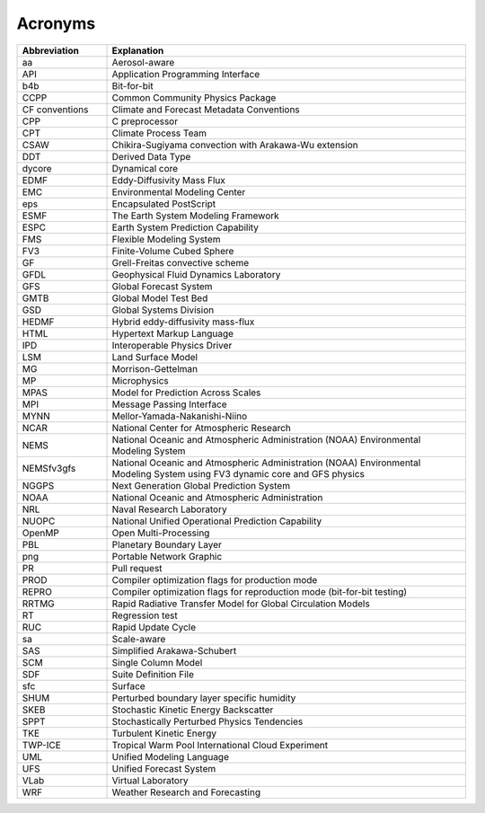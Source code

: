 .. _Acronyms:

*************************
Acronyms
*************************

.. table:: 
   :widths: 20 80

   +----------------+---------------------------------------------------+
   | Abbreviation   | Explanation                                       |
   +================+===================================================+
   | aa             | Aerosol-aware                                     |
   +----------------+---------------------------------------------------+
   | API            | Application Programming Interface                 |
   +----------------+---------------------------------------------------+
   | b4b            | Bit-for-bit                                       |
   +----------------+---------------------------------------------------+
   | CCPP           | Common Community Physics Package                  |
   +----------------+---------------------------------------------------+
   | CF conventions | Climate and Forecast Metadata Conventions         |
   +----------------+---------------------------------------------------+
   | CPP            | C preprocessor                                    |
   +----------------+---------------------------------------------------+
   | CPT            | Climate Process Team                              |
   +----------------+---------------------------------------------------+
   | CSAW           | Chikira-Sugiyama convection with Arakawa-Wu       |
   |                | extension                                         |
   +----------------+---------------------------------------------------+
   | DDT            | Derived Data Type                                 |
   +----------------+---------------------------------------------------+
   | dycore         | Dynamical core                                    |
   +----------------+---------------------------------------------------+
   | EDMF           | Eddy-Diffusivity Mass Flux                        |
   +----------------+---------------------------------------------------+
   | EMC            | Environmental Modeling Center                     |
   +----------------+---------------------------------------------------+
   | eps            | Encapsulated PostScript                           |
   +----------------+---------------------------------------------------+
   | ESMF           | The Earth System Modeling Framework               |
   +----------------+---------------------------------------------------+
   | ESPC           | Earth System Prediction Capability                |
   +----------------+---------------------------------------------------+
   | FMS            | Flexible Modeling System                          |
   +----------------+---------------------------------------------------+
   | FV3            | Finite-Volume Cubed Sphere                        |
   +----------------+---------------------------------------------------+
   | GF             | Grell-Freitas convective scheme                   |
   +----------------+---------------------------------------------------+
   | GFDL           | Geophysical Fluid Dynamics Laboratory             |
   +----------------+---------------------------------------------------+
   | GFS            | Global Forecast System                            |
   +----------------+---------------------------------------------------+
   | GMTB           | Global Model Test Bed                             |
   +----------------+---------------------------------------------------+
   | GSD            | Global Systems Division                           |
   +----------------+---------------------------------------------------+
   | HEDMF          | Hybrid eddy-diffusivity mass-flux                 |
   +----------------+---------------------------------------------------+
   | HTML           | Hypertext Markup Language                         |
   +----------------+---------------------------------------------------+
   | IPD            | Interoperable Physics Driver                      |
   +----------------+---------------------------------------------------+
   | LSM            | Land Surface Model                                |
   +----------------+---------------------------------------------------+
   | MG             | Morrison-Gettelman                                |
   +----------------+---------------------------------------------------+
   | MP             | Microphysics                                      |
   +----------------+---------------------------------------------------+
   | MPAS           | Model for Prediction Across Scales                |
   +----------------+---------------------------------------------------+
   | MPI            | Message Passing Interface                         |
   +----------------+---------------------------------------------------+
   | MYNN           | Mellor-Yamada-Nakanishi-Niino                     |
   +----------------+---------------------------------------------------+
   | NCAR           | National Center for Atmospheric Research          |
   +----------------+---------------------------------------------------+
   | NEMS           | National Oceanic and Atmospheric Administration   |
   |                | (NOAA) Environmental Modeling System              |
   +----------------+---------------------------------------------------+
   | NEMSfv3gfs     | National Oceanic and Atmospheric Administration   |
   |                | (NOAA) Environmental Modeling System              |
   |                | using FV3 dynamic core and GFS physics            |
   +----------------+---------------------------------------------------+
   | NGGPS          | Next Generation Global Prediction System          |
   +----------------+---------------------------------------------------+
   | NOAA           | National Oceanic and Atmospheric Administration   |
   +----------------+---------------------------------------------------+
   | NRL            | Naval Research Laboratory                         |
   +----------------+---------------------------------------------------+
   | NUOPC          | National Unified Operational Prediction           |
   |                | Capability                                        |
   +----------------+---------------------------------------------------+
   | OpenMP         | Open Multi-Processing                             |
   +----------------+---------------------------------------------------+
   | PBL            | Planetary Boundary Layer                          |
   +----------------+---------------------------------------------------+
   | png            | Portable Network Graphic                          |
   +----------------+---------------------------------------------------+
   | PR             | Pull request                                      |
   +----------------+---------------------------------------------------+
   | PROD           | Compiler optimization flags for production mode   |
   +----------------+---------------------------------------------------+
   | REPRO          | Compiler optimization flags for reproduction mode |
   |                | (bit-for-bit testing)                             |
   +----------------+---------------------------------------------------+
   | RRTMG          | Rapid Radiative Transfer Model for Global         |
   |                | Circulation Models                                |
   +----------------+---------------------------------------------------+
   | RT             | Regression test                                   |
   +----------------+---------------------------------------------------+
   | RUC            | Rapid Update Cycle                                |
   +----------------+---------------------------------------------------+
   | sa             | Scale-aware                                       |
   +----------------+---------------------------------------------------+
   | SAS            | Simplified Arakawa-Schubert                       |
   +----------------+---------------------------------------------------+
   | SCM            | Single Column Model                               |
   +----------------+---------------------------------------------------+
   | SDF            | Suite Definition File                             |
   +----------------+---------------------------------------------------+
   | sfc            | Surface                                           |
   +----------------+---------------------------------------------------+
   | SHUM           | Perturbed boundary layer specific humidity        |
   +----------------+---------------------------------------------------+
   | SKEB           | Stochastic Kinetic Energy Backscatter             |
   +----------------+---------------------------------------------------+
   | SPPT           | Stochastically Perturbed Physics Tendencies       |
   +----------------+---------------------------------------------------+
   | TKE            | Turbulent Kinetic Energy                          |
   +----------------+---------------------------------------------------+
   | TWP-ICE        | Tropical Warm Pool International Cloud Experiment |
   +----------------+---------------------------------------------------+
   | UML            | Unified Modeling Language                         |
   +----------------+---------------------------------------------------+
   | UFS            | Unified Forecast System                           |
   +----------------+---------------------------------------------------+
   | VLab           | Virtual Laboratory                                |
   +----------------+---------------------------------------------------+
   | WRF            | Weather Research and Forecasting                  |
   +----------------+---------------------------------------------------+
